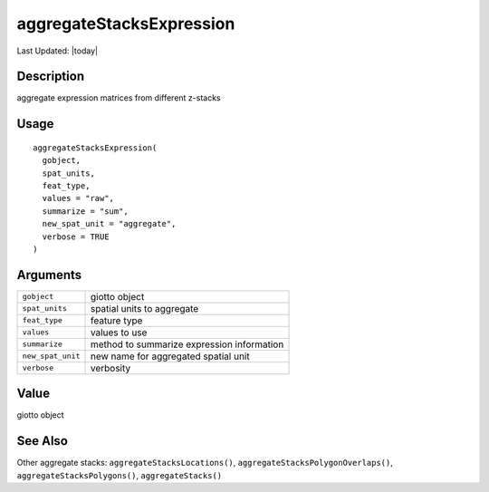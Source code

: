 aggregateStacksExpression
-------------------------

.. link-button:: https://github.com/drieslab/Giotto/tree/suite/R/auxiliary_giotto.R#L2854
		:type: url
		:text: View Source Code
		:classes: btn-outline-primary btn-block

Last Updated: |today|

Description
~~~~~~~~~~~

aggregate expression matrices from different z-stacks

Usage
~~~~~

::

   aggregateStacksExpression(
     gobject,
     spat_units,
     feat_type,
     values = "raw",
     summarize = "sum",
     new_spat_unit = "aggregate",
     verbose = TRUE
   )

Arguments
~~~~~~~~~

+-----------------------------------+-----------------------------------+
| ``gobject``                       | giotto object                     |
+-----------------------------------+-----------------------------------+
| ``spat_units``                    | spatial units to aggregate        |
+-----------------------------------+-----------------------------------+
| ``feat_type``                     | feature type                      |
+-----------------------------------+-----------------------------------+
| ``values``                        | values to use                     |
+-----------------------------------+-----------------------------------+
| ``summarize``                     | method to summarize expression    |
|                                   | information                       |
+-----------------------------------+-----------------------------------+
| ``new_spat_unit``                 | new name for aggregated spatial   |
|                                   | unit                              |
+-----------------------------------+-----------------------------------+
| ``verbose``                       | verbosity                         |
+-----------------------------------+-----------------------------------+

Value
~~~~~

giotto object

See Also
~~~~~~~~

Other aggregate stacks: ``aggregateStacksLocations()``,
``aggregateStacksPolygonOverlaps()``, ``aggregateStacksPolygons()``,
``aggregateStacks()``
